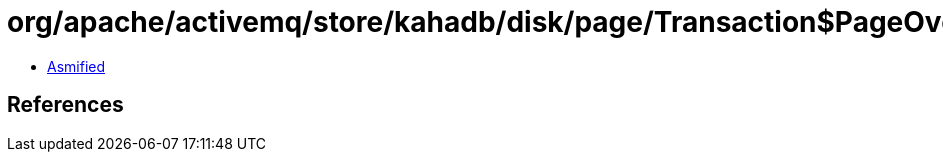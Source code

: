 = org/apache/activemq/store/kahadb/disk/page/Transaction$PageOverflowIOException.class

 - link:Transaction$PageOverflowIOException-asmified.java[Asmified]

== References

